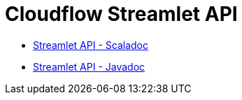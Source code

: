 = Cloudflow Streamlet API
:toc:
:toc-title: ON THIS PAGE
:toclevels: 2
:description: The Streamlet abstraction lets you simplify the development of stages of a distributed streaming application.

- link:./scaladoc/cloudflow/streamlets/index.html[Streamlet API - Scaladoc]
- link:./javadoc/[Streamlet API - Javadoc]
